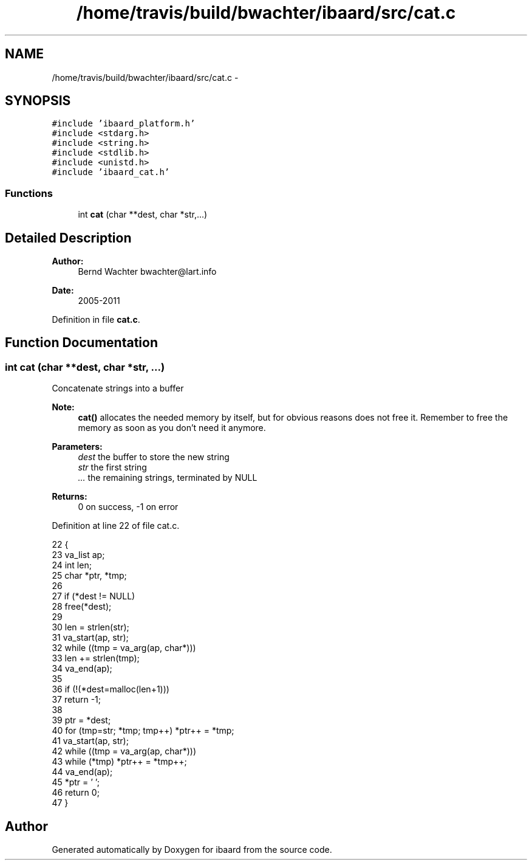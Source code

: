 .TH "/home/travis/build/bwachter/ibaard/src/cat.c" 3 "Thu Nov 15 2018" "ibaard" \" -*- nroff -*-
.ad l
.nh
.SH NAME
/home/travis/build/bwachter/ibaard/src/cat.c \- 
.SH SYNOPSIS
.br
.PP
\fC#include 'ibaard_platform\&.h'\fP
.br
\fC#include <stdarg\&.h>\fP
.br
\fC#include <string\&.h>\fP
.br
\fC#include <stdlib\&.h>\fP
.br
\fC#include <unistd\&.h>\fP
.br
\fC#include 'ibaard_cat\&.h'\fP
.br

.SS "Functions"

.in +1c
.ti -1c
.RI "int \fBcat\fP (char **dest, char *str,\&.\&.\&.)"
.br
.in -1c
.SH "Detailed Description"
.PP 

.PP
\fBAuthor:\fP
.RS 4
Bernd Wachter bwachter@lart.info 
.RE
.PP
\fBDate:\fP
.RS 4
2005-2011 
.RE
.PP

.PP
Definition in file \fBcat\&.c\fP\&.
.SH "Function Documentation"
.PP 
.SS "int cat (char **dest, char *str, \&.\&.\&.)"
Concatenate strings into a buffer
.PP
\fBNote:\fP
.RS 4
\fBcat()\fP allocates the needed memory by itself, but for obvious reasons does not free it\&. Remember to free the memory as soon as you don't need it anymore\&.
.RE
.PP
\fBParameters:\fP
.RS 4
\fIdest\fP the buffer to store the new string 
.br
\fIstr\fP the first string 
.br
\fI\&.\&.\&.\fP the remaining strings, terminated by NULL 
.RE
.PP
\fBReturns:\fP
.RS 4
0 on success, -1 on error 
.RE
.PP

.PP
Definition at line 22 of file cat\&.c\&.
.PP
.nf
22                                     {
23   va_list ap;
24   int len;
25   char *ptr, *tmp;
26 
27   if (*dest != NULL)
28     free(*dest);
29 
30   len = strlen(str);
31   va_start(ap, str);
32   while ((tmp = va_arg(ap, char*)))
33     len += strlen(tmp);
34   va_end(ap);
35 
36   if (!(*dest=malloc(len+1)))
37     return -1;
38 
39   ptr = *dest;
40   for (tmp=str; *tmp; tmp++) *ptr++ = *tmp;
41   va_start(ap, str);
42   while ((tmp = va_arg(ap, char*)))
43     while (*tmp) *ptr++ = *tmp++;
44   va_end(ap);
45   *ptr = '\0';
46   return 0;
47 }
.fi
.SH "Author"
.PP 
Generated automatically by Doxygen for ibaard from the source code\&.
